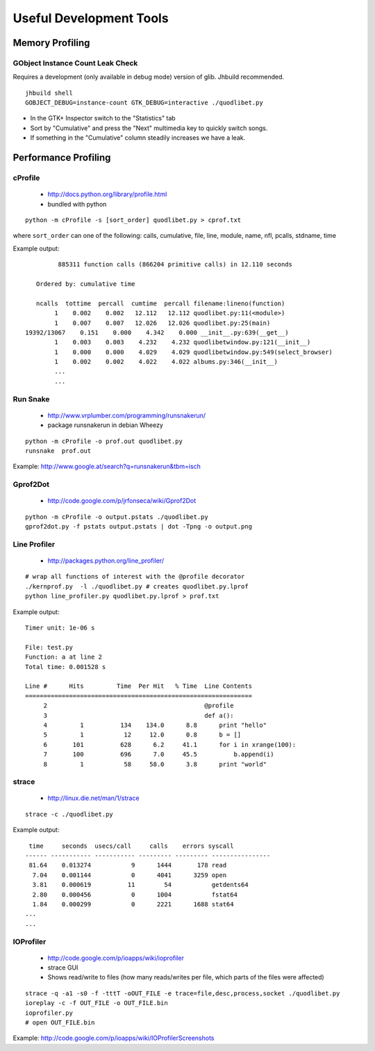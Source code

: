Useful Development Tools
========================

Memory Profiling
----------------

GObject Instance Count Leak Check
^^^^^^^^^^^^^^^^^^^^^^^^^^^^^^^^^

Requires a development (only available in debug mode) version of glib. Jhbuild
recommended.

::

    jhbuild shell
    GOBJECT_DEBUG=instance-count GTK_DEBUG=interactive ./quodlibet.py

* In the GTK+ Inspector switch to the "Statistics" tab
* Sort by "Cumulative" and press the "Next" multimedia key to quickly switch
  songs.
* If something in the "Cumulative" column steadily increases we have a leak.


Performance Profiling
---------------------

cProfile
^^^^^^^^

 * http://docs.python.org/library/profile.html
 * bundled with python

::

    python -m cProfile -s [sort_order] quodlibet.py > cprof.txt


where ``sort_order`` can one of the following:
calls, cumulative, file, line, module, name, nfl, pcalls, stdname, time

Example output::

             885311 function calls (866204 primitive calls) in 12.110 seconds

       Ordered by: cumulative time

       ncalls  tottime  percall  cumtime  percall filename:lineno(function)
            1    0.002    0.002   12.112   12.112 quodlibet.py:11(<module>)
            1    0.007    0.007   12.026   12.026 quodlibet.py:25(main)
    19392/13067    0.151    0.000    4.342    0.000 __init__.py:639(__get__)
            1    0.003    0.003    4.232    4.232 quodlibetwindow.py:121(__init__)
            1    0.000    0.000    4.029    4.029 quodlibetwindow.py:549(select_browser)
            1    0.002    0.002    4.022    4.022 albums.py:346(__init__)
            ...
            ...


Run Snake
^^^^^^^^^

 * http://www.vrplumber.com/programming/runsnakerun/
 * package runsnakerun in debian Wheezy

::

    python -m cProfile -o prof.out quodlibet.py
    runsnake  prof.out

Example: http://www.google.at/search?q=runsnakerun&tbm=isch


Gprof2Dot
^^^^^^^^^

 * http://code.google.com/p/jrfonseca/wiki/Gprof2Dot

::

    python -m cProfile -o output.pstats ./quodlibet.py
    gprof2dot.py -f pstats output.pstats | dot -Tpng -o output.png


Line Profiler
^^^^^^^^^^^^^

 * http://packages.python.org/line_profiler/

::

    # wrap all functions of interest with the @profile decorator
    ./kernprof.py  -l ./quodlibet.py # creates quodlibet.py.lprof
    python line_profiler.py quodlibet.py.lprof > prof.txt

Example output::

    Timer unit: 1e-06 s

    File: test.py
    Function: a at line 2
    Total time: 0.001528 s

    Line #      Hits         Time  Per Hit   % Time  Line Contents
    ==============================================================
         2                                           @profile
         3                                           def a():
         4         1          134    134.0      8.8      print "hello"
         5         1           12     12.0      0.8      b = []
         6       101          628      6.2     41.1      for i in xrange(100):
         7       100          696      7.0     45.5          b.append(i)
         8         1           58     58.0      3.8      print "world"


strace
^^^^^^

 * http://linux.die.net/man/1/strace

::

    strace -c ./quodlibet.py

Example output::

     time     seconds  usecs/call     calls    errors syscall
    ------ ----------- ----------- --------- --------- ----------------
     81.64    0.013274           9      1444       178 read
      7.04    0.001144           0      4041      3259 open
      3.81    0.000619          11        54           getdents64
      2.80    0.000456           0      1004           fstat64
      1.84    0.000299           0      2221      1688 stat64
    ...
    ...


IOProfiler
^^^^^^^^^^

 * http://code.google.com/p/ioapps/wiki/ioprofiler
 * strace GUI
 * Shows read/write to files (how many reads/writes per file, which parts of the files were affected)

::

    strace -q -a1 -s0 -f -tttT -oOUT_FILE -e trace=file,desc,process,socket ./quodlibet.py
    ioreplay -c -f OUT_FILE -o OUT_FILE.bin
    ioprofiler.py
    # open OUT_FILE.bin


Example: http://code.google.com/p/ioapps/wiki/IOProfilerScreenshots
